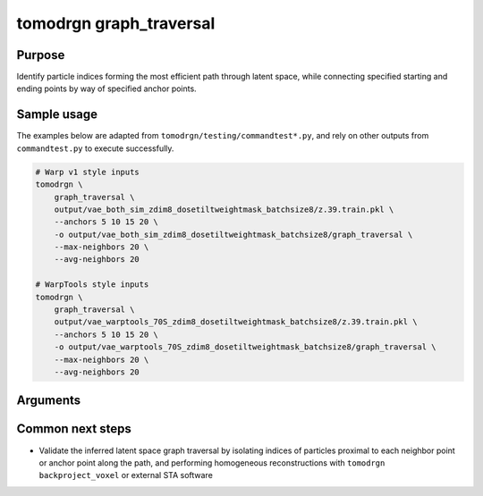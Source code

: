 tomodrgn graph_traversal
===========================

Purpose
--------
Identify particle indices forming the most efficient path through latent space, while connecting specified starting and ending points by way of specified anchor points.

Sample usage
------------
The examples below are adapted from ``tomodrgn/testing/commandtest*.py``, and rely on other outputs from ``commandtest.py`` to execute successfully.

.. code-block:: bash

    # Warp v1 style inputs
    tomodrgn \
        graph_traversal \
        output/vae_both_sim_zdim8_dosetiltweightmask_batchsize8/z.39.train.pkl \
        --anchors 5 10 15 20 \
        -o output/vae_both_sim_zdim8_dosetiltweightmask_batchsize8/graph_traversal \
        --max-neighbors 20 \
        --avg-neighbors 20

    # WarpTools style inputs
    tomodrgn \
        graph_traversal \
        output/vae_warptools_70S_zdim8_dosetiltweightmask_batchsize8/z.39.train.pkl \
        --anchors 5 10 15 20 \
        -o output/vae_warptools_70S_zdim8_dosetiltweightmask_batchsize8/graph_traversal \
        --max-neighbors 20 \
        --avg-neighbors 20

Arguments
---------

.. argparse::
   :ref: tomodrgn.commands.graph_traversal.add_args
   :prog: graph_traversal
   :nodescription:
   :noepilog:

Common next steps
------------------

* Validate the inferred latent space graph traversal by isolating indices of particles proximal to each neighbor point or anchor point along the path, and performing homogeneous reconstructions with ``tomodrgn backproject_voxel`` or external STA software
